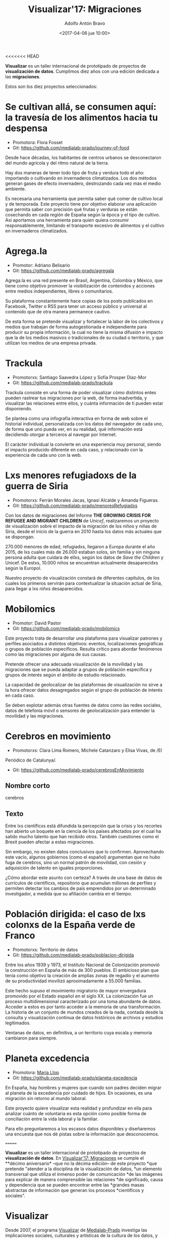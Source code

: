 #+BLOG: blog.datalab.es
#+CATEGORY: 
#+TAGS: 
#+DESCRIPTION: Notas sobre Visualizar
#+AUTHOR: Adolfo Antón Bravo
#+EMAIL: adolfo@medialab-prado.es
#+TITLE: Visualizar'17: Migraciones
#+DATE: <2017-04-06 jue 10:00>
#+OPTIONS:  num:nil todo:nil pri:nil tags:nil ^:nil TeX:nil toc:nil
#+LATEX_HEADER: \usepackage[english]{babel}
#+LATEX_HEADER: \addto\captionsenglish{\renewcommand{\contentsname}{{\'I}ndice}}
#+LATEX_HEADER: \renewcommand{\contentsname}{Índice}
<<<<<<< HEAD

*Visualizar* es un taller internacional de prototipado de proyectos de
*visualización de datos*. Cumplimos diez años con una edición dedicada
a las *migraciones*.

Estos son los diez proyectos seleccionados:



* Se cultivan allá, se consumen aquí: la travesía de los alimentos hacia tu despensa
- Promotora: Flora Fosset
- Git: https://github.com/medialab-prado/journey-of-food

Desde hace décadas, los habitantes de centros urbanos se desconectaron
del mundo agrícola y del ritmo natural de la tierra.

Hay dos maneras de tener todo tipo de fruta y verdura todo el año:
importando o cultivando en invernaderos climatizados. Los dos métodos
generan gases de efecto invernadero, destrozando cada vez más el medio
ambiente.

Es necesaria una herramienta que permita saber qué comer de cultivo
local y de temporada. Este proyecto tiene por objetivo elaborar una
aplicación que permita saber con precisión qué frutas y verduras se
están cosechando en cada región de España según la época y el tipo de
cultivo. Así aportamos una herramienta para quien quiera consumir
responsablemente, limitando el transporte excesivo de alimentos y el
cultivo en invernaderos climatizados.

* Agrega.la
- Promotor: Adriano Belisario
- Git: https://github.com/medialab-prado/agregala
Agrega.la es una red presente en Brasil, Argentina, Colombia y México,
que tiene como objetivo promover la visibilización de contenidos y
acciones entre medios independientes, libres o comunitarios.

Su plataforma constantemente hace copias de los posts publicados en
Facebook, Twitter o RSS para tener un acceso público y universal al
contenido que de otra manera permanece cautivo.

De esta forma se pretende visualizar y fortalecer la labor de los
colectivos y medios que trabajan de forma autogestionada e
independiente para producir su propia información, la cual no tiene la
misma difusión e impacto que la de los medios masivos o tradicionales
de su ciudad o territorio, y que utilizan los medios de una empresa
privada.

* Trackula
- Promotorxs: Santiago Saavedra López y Sofía Prosper Díaz-Mor
- Git: https://github.com/medialab-prado/trackula

Trackula consiste en una forma de poder visualizar cómo distintos
entes pueden rastrear tus migraciones por la web, de forma
inadvertida, y visualizar las relaciones entre ellos, y cuánta
información de ti pueden estar disponiendo.

Se plantea como una infografía interactiva en forma de web sobre el
historial individual, personalizada con los datos del navegador de
cada uno, de forma que uno pueda ver, en su realidad, qué información
está decidiendo otorgar a terceros al navegar por Internet.

El carácter individual la convierte en una experiencia muy personal,
siendo el impacto producido diferente en cada caso, y relacionado con
la experiencia de cada uno con la web.

* Lxs menores refugiadoxs de la guerra de Siria
- Promotorxs: Ferrán Morales Jacas, Ignasi Alcalde y Amanda Figueras.
- Git: https://github.com/medialab-prado/menoresRefugiadxs

Con los datos de migraciones del Informe *THE GROWING CRISIS FOR
REFUGEE AND MIGRANT CHILDREN* de /Unicef/, realizaremos un proyecto de
visualización sobre el impacto de la migración de los niños y niñas de
Siria, desde el inicio de la guerra en 2010 hasta los datos más
actuales que se dispongan.

270.000 menores de edad, refugiadxs, llegaron a Europa
durante el año 2015, de lxs cuales más de 26.000 estaban solos, sin familia y sin
ninguna persona adulta que cuidara de ellxs, según los datos de /Save
the Children/ y Unicef. De estxs, 10.000 niños se encuentran
actualmente desaparecidxs según la Europol.

Nuestro proyecto de visualización constará de diferentes capítulos, de
los cuales los primeros servirán para contextualizar la situación
actual de Siria, para llegar a lxs niñxs desaparecidxs.


* Mobilomics
- Promotor: David Pastor
- Git: https://github.com/medialab-prado/mobilomics

Este proyecto trata de desarrollar una plataforma para visualizar
patrones y perfiles asociados a distintos objetivos: eventos,
localizaciones geográficas o grupos de población específicos. Resulta
crítico para abordar fenómenos como las migraciones por alguna de sus
causas.

Pretende ofrecer una adecuada visualización de la movilidad y las
migraciones que se pueda adaptar a grupos de población específica y
grupos de interés según el ámbito de estudio relacionado.

La capacidad de geolocalizar de las plataformas de visualización no
sirve a la hora ofrecer datos desagregados según el grupo de población
de interés en cada caso.

Se deben explotar además otras fuentes de datos como las redes
sociales, datos de telefonía móvil o sensores de geolocalización para
entender la movilidad y las migraciones.


* Cerebros en movimiento
- Promotorxs: Clara Lima Romero, Michele Catanzaro y Elisa Vivas, de /El
Periódico de Catalunya/.
- Git: https://github.com/medialab-prado/cerebrosEnMovimiento

** Nombre corto
cerebros
** Texto
Entre lxs científicxs está difundida la percepción que la crisis y los
recortes han abierto un boquete en la ciencia de los países afectados
por el cual ha salido mucho talento que han recibido otros. También
cuestiones como el Brexit pueden afectar a estas migraciones.

Sin embargo, no existen datos conclusivos que lo confirmen. Aprovechando
este vacío, algunos gobiernos (como el español) argumentan que no hubo
fuga de cerebros, sino un normal patrón de movilidad, con cesión y
adquisición de talento en iguales proporciones.

¿Cómo abordar este asunto con certeza? A través de una base de datos
de currículos de científicxs, repositorio que acumulan millones de
perfiles y permiten detectar los cambios de país emprendidos por un
determinado investigador, a medida que su afiliación cambia en el
tiempo.


* Población dirigida: el caso de lxs colonxs de la España verde de Franco
- Promotorxs: Territorio de datos
- Git: https://github.com/medialab-prado/poblacion-dirigida

Entre los años 1939 y 1973, el Instituto Nacional de Colonización
promovió la construcción en España de más de 300 pueblos. El ambicioso
plan que tenía como objetivo la creación de amplias zonas de regadío y
el aumento de su productividad movilizó aproximadamente a 55.000
familias.

Este hecho supuso el movimiento migratorio de mayor envergadura
promovido por el Estado español en el siglo XX. La colonización fue un
proceso multidimensional caracterizado por una toma abundante de
datos. Acceder a estos es por tanto acceder a la memoria de una
transformación. La historia de un conjunto de mundos creados de la
nada, contada desde la consulta y visualización continua de datos
históricos de archivos y estudios legitimados.

Ventanas de datos, en definitiva, a un territorio cuya escala y
memoria cambiaron para siempre.

* Planeta excedencia
- Promotora: [[https://twitter.com/m_llop][María Llop]]
- Git: https://github.com/medialab-prado/planeta-excedencia

En España, hay hombres y mujeres que cuando son padres deciden migrar
al planeta de la excedencia por cuidado de hijxs. En ocasiones, es una
migración sin retorno al mundo laboral.

Este proyecto quiere visualizar esta realidad y profundizar en ella
para analizar cuánto de voluntaria es esta opción como posible forma
de conciliación entre la vida laboral y la familiar.

Para ello preguntaremos a los escasos datos disponibles y diseñaremos
una encuesta que nos dé pistas sobre la información que desconocemos.



=======
#+OPTIONS: reveal_center:t reveal_progress:t reveal_history:nil reveal_control:t
#+OPTIONS: reveal_mathjax:t reveal_rolling_links:t reveal_keyboard:t reveal_overview:t num:nil
#+OPTIONS: reveal_width:1200 reveal_height:800
#+REVEAL_MARGIN: 0.1
#+REVEAL_MIN_SCALE: 0.5
#+REVEAL_MAX_SCALE: 2.5
#+REVEAL_TRANS: linear
#+REVEAL_THEME: sky
#+REVEAL_HLEVEL: 2
#+REVEAL_HEAD_PREAMBLE: <meta name="description" content="Herramientas de Scraping de PDF y Web.">
#+REVEAL_POSTAMBLE: <p> Creado por adolflow. </p>
#+REVEAL_PLUGINS: (highlight notes)
#+REVEAL_EXTRA_CSS: file:///home/flow/Documentos/software/reveal.js/css/reveal.css
#+REVEAL_ROOT: file:///home/flow/Documentos/software/reveal.js/

*Visualizar* es un taller internacional de prototipado de proyectos de
*visualización de datos*. En [[http://s.coop/visualizar17][Visualizar'17: Migraciones]] se cumple el
**décimo aniversario* --que no la décima edición-- de este proyecto
*que pretende "atender a la disciplina de la visualización de datos,
*un elemento transversal que utiliza el inmenso poder de comunicación
*de las imágenes para explicar de manera comprensible las relaciones
*de significado, causa y dependencia que se pueden encontrar entre las
*grandes masas abstractas de información que generan los procesos
*científicos y sociales".

* Visualizar

Desde 2007, el programa [[http://medialab-prado.es/visualizar][Visualizar]] de [[http://medialab-prado.es][Medialab-Prado]] investiga las
implicaciones sociales, culturales y artísticas de la cultura de los
datos, y propone metodologías para hacerlos más comprensibles y abrir
caminos para la participación y la crítica.

Visualizar parte de la investigación iniciada por *José Luis de Vicente* en 2007 en torno a las estéticas de la representación de la información en el contexto de diversos festivales y exposiciones:
- /Randonee: Un paseo por el paisajismo del Siglo XXI/ (Exposición dentro de Sónar 2005, Barcelona, CCCB)
- /How to Do Things With Data - Cómo hacer cosas con Datos/, en OFFF
  2006 (Barcelona, CCCB)
- /Estética de Datos/ (Simposio dentro de ArtFutura 2006, Barcelona, Mercat de les Flors).

En las seis ediciones que se han celebrado hasta ahora, el programa
Visualizar ha contado con figuras internacionales como Ben Fry, Aaron
Koblin, Stamen, Fernanda Viegas, Adam Greenfield, Bestiario, Adrian
Holovaty, Sunlight Foundation, Mark Hansen, Manuel Lima, Dietmar
Offenhuber, Amber Frid-Jimenez, Andrew Vande Moere, Greg Bloom, Sisi
Wei o Yuri Engelhardt, entre otros.


* Migraciones

Qué nos dice la [[http://rae.es/][Real Academia Española de la Lengua]]:

#+BEGIN_QUOTE
http://dle.rae.es/?id=PE38JXc
Del lat. migratio, -ōnis.

1. f. Viaje periódico de las aves, peces u otros animales migratorios.

2. f. Desplazamiento geográfico de individuos o grupos, generalmente por causas económicas o sociales.

3. f. Inform. Paso de los programas, archivos y datos de un sistema desde una determinada plataforma tecnológica a otra diferente.

4. f. Quím. Desplazamiento de una sustancia.
#+END_QUOTE

El tema de las migraciones es absolutamente de actualidad y lo seguirá
siendo, sobre todo en su versión más dramática y extrema de lxs
refugiadxs de conflictos provocados, alentados, observados o tolerados
por las potencias occidentales.

En 2014 nos interesó un proyecto que se desarrolló en México,
*Migrahack* --lamentablemente no queda su web original pero
afortunadamente existe [[https://web-beta.archive.org/web/20150317032615/http://justicejournalism.org/es/events/ciudad-de-mexico-mexico-2014][archive.org]]--, donde buscaron dar mayor
visibilidad al tema de inmigración, descifrar las historias que
ocultan los números y unir los datos con la creatividad y la
tecnología para narrar la situación diaria de los migrantes, su
aportación vital, la evolución de la inmigración entre México, Estados
Unidos y Centro América y descifrar algunas de las percepciones
erróneas sobre este segmento de la población.

En Visualizar buscamos dar sentido a la compleja realidad, muchas
veces filtrada por los datos, a través de visualizaciones. Todas las
ediciones pasadas han tomado la ciudad de alguna u otra manera como
objeto de estudio, análisis y como territorio a explorar. En este caso
nos centramos en una característica, en un proceso, en un
comportamiento: el movimiento. Si atendemos a las cuatro acepciones de
la palabra /migración/, se pueden vislumbrar con facilidad distintos
proyectos que sobre la misma temática toquen distintas perspectivas de
la misma, con subgrupos a su vez:

** Migraciones de la fauna y flora.
 - Ciclo de la vida
 - Alteraciones producidas por la mano de la humanidad.
 - Y más específicamente por el cambio climático.

** Migraciones de personas o grupos.
 - Migraciones económicas o laborales.
 - Personas que buscan refugio por incumplimiento de los derechos humanos.
 - Personas que huyen de las guerras.
 - Turismo, vacaciones, viajes de placer
 - Viajes científicos, académicos, estudiantes

** Migraciones de datos.
 - Movimiento de datos en la Web y cualquier otro servicio de Internet
 - Privacidad de los datos
 - Rastro de personas
 - Rastro de cosas
 - Migración de datos
 - Migración de aplicaciones

** Migraciones de sustancias (física y química).
 - La vida es migrante
 - (por desarrollar)

* Movilidad

También nos gustaría resaltar la conveniencia del tema en cuanto está relacionado con otros talleres de Medialab-Prado que estamos desarrollando este año, el [[http://medialab-prado.es/article/v-taller-de-produccion-de-periodismo-de-datos-la-espana-vacia][taller de producción de periodismo de datos 2017]] (tppd17) e [[http://medialab-prado.es/article/interactivos17][Interactivos'17]] (interactivos17). Si en el primero abordamos la movilidad en el territorio *España* y buscamos a través de los datos buenas historias que compongan proyectos periodísticos, en el segundo nos centramos en el territorio *ciudad*, mientras que en Visualizar'17 el territorio es el *mundo*.

* Alianza con PorCausa.org

Cuando pensamos en aliadxs para este taller inmediatamente pensamos en [[http://porcausa.org][Porcausa.org]]. Fundado por:

- Sindo Lafuente (Elpais.com, Elmundo.es, Soitu.com, maestro en la Fundación Gabriel García Márquez)
- Gonzalo Fanjul (director en ISGlobal, autor del blog de El Pais /3.500 millones/)

PorCausa se define como una organización que quiere lugar contra la mentira informativa a través de la información que salva vidas. Por información se refiere a trabajo de investigación y periodismo en temas sociales como la desigualdad, la pobreza o la *migración*, contenidos de calidad sin enfoques sesgados o dañinos, sin mentira, sin manipulación.

Trabajan con periodistas de los principales medios de España y Latinoamérica para difundir sus enfoques a través de los grandes medios, pero también con:

- /Think tanks/ de desarrollo del mundo como [[https://www.odi.org/][Overseas Development Institute]] (centrado en desarrollo internacional y humanitario) o [[https://www.cgdev.org/][Center for Global Development]] (centrado en desarrollo internacional)
- Universidades como la Rey Juan Carlos, la Carlos III, Autónoma de Madrid, Pontificia de Comillas, Harvard, Standford, Columbia
- Con los principales medios y periodistas de nuestro país, como El País, Público, eldiario.es, Cadena Ser, El Intermedio, etc.

Además, en su patronato cuentan con:
- Soledad Gallego Díaz
- Iñaki Gabilondo
- Carlos Martínez de la Serna, fundador de PorCausa.org y actualmente en Univisión EE.UU.
- Giannina Segnini, fundadora de la Unidad de Datos de /La Nación/ de Costa Rica y actualmente profesora en la Universidad de Columbia, Nueva York.
- Rosental Calmon Alves, Centro Knight para el Periodismo en las Américas, profesor de periodismo en la Universidad de Texas en Austin, Cátedra Knight de Periodismo y Cátedra UNESCO de Comunicación
- Kevin Watkins, director ejecutivo del Overseas Development Institute
- José Juan Toharia, fundador y presidente de Metroscopia, Catedrático de Sociología en la Universidad Autónoma de Madrid, primer director de la Escuela de Periodismo UAM-El País y miembro fundador de Cuadernos para el Diálogo.
>>>>>>> master
